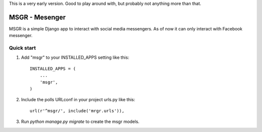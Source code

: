 This is a very early version. Good to play around with, but probably not anything more than that.

================
MSGR - Mesenger
================

MSGR is a simple Django app to interact with social media messengers.
As of now it can only interact with Facebook messenger.


Quick start
-----------

1. Add "msgr" to your INSTALLED_APPS setting like this::

    INSTALLED_APPS = (
        ...
        'msgr',
    )

2. Include the polls URLconf in your project urls.py like this::

    url(r'^msgr/', include('mrgr.urls')),

3. Run `python manage.py migrate` to create the msgr models.


